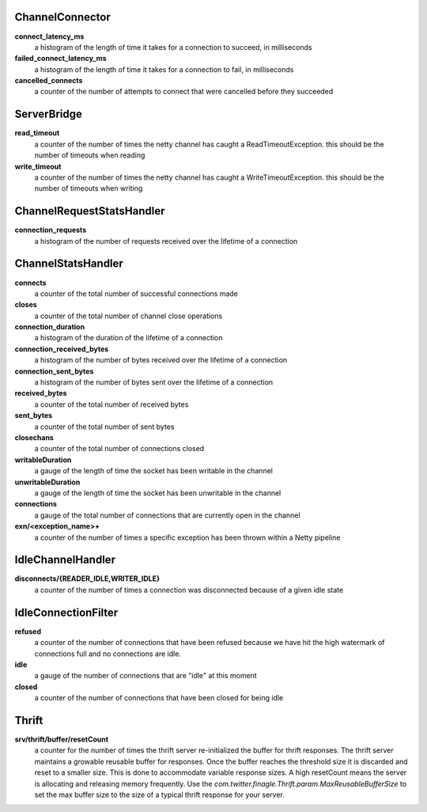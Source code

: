 ChannelConnector
<<<<<<<<<<<<<<<<

**connect_latency_ms**
  a histogram of the length of time it takes for a connection to succeed, in milliseconds

**failed_connect_latency_ms**
  a histogram of the length of time it takes for a connection to fail, in milliseconds

**cancelled_connects**
  a counter of the number of attempts to connect that were cancelled before they succeeded

ServerBridge
<<<<<<<<<<<<

**read_timeout**
  a counter of the number of times the netty channel has caught a ReadTimeoutException.
  this should be the number of timeouts when reading

**write_timeout**
  a counter of the number of times the netty channel has caught a WriteTimeoutException.
  this should be the number of timeouts when writing

ChannelRequestStatsHandler
<<<<<<<<<<<<<<<<<<<<<<<<<<

**connection_requests**
  a histogram of the number of requests received over the lifetime of a connection

ChannelStatsHandler
<<<<<<<<<<<<<<<<<<<

**connects**
  a counter of the total number of successful connections made

**closes**
  a counter of the total number of channel close operations

**connection_duration**
  a histogram of the duration of the lifetime of a connection

**connection_received_bytes**
  a histogram of the number of bytes received over the lifetime of a connection

**connection_sent_bytes**
  a histogram of the number of bytes sent over the lifetime of a connection

**received_bytes**
  a counter of the total number of received bytes

**sent_bytes**
  a counter of the total number of sent bytes

**closechans**
  a counter of the total number of connections closed

**writableDuration**
  a gauge of the length of time the socket has been writable in the channel

**unwritableDuration**
  a gauge of the length of time the socket has been unwritable in the channel

**connections**
  a gauge of the total number of connections that are currently open in the channel

**exn/<exception_name>+**
  a counter of the number of times a specific exception has been thrown within a Netty pipeline

IdleChannelHandler
<<<<<<<<<<<<<<<<<<

**disconnects/{READER_IDLE,WRITER_IDLE}**
  a counter of the number of times a connection was disconnected because of a given idle state

IdleConnectionFilter
<<<<<<<<<<<<<<<<<<<<

**refused**
  a counter of the number of connections that have been refused because we have hit the high
  watermark of connections full and no connections are idle.

**idle**
  a gauge of the number of connections that are "idle" at this moment

**closed**
  a counter of the number of connections that have been closed for being idle

Thrift
<<<<<<

**srv/thrift/buffer/resetCount**
  a counter for the number of times the thrift server re-initialized the buffer for thrift responses. The thrift server maintains a growable reusable buffer for responses. Once the buffer reaches the threshold size it is discarded and reset to a smaller size. This is done to accommodate variable response sizes. A high resetCount means the server is allocating and releasing memory frequently. Use the `com.twitter.finagle.Thrift.param.MaxReusableBufferSize` to set the max buffer size to the size of  a typical thrift response for your server.

